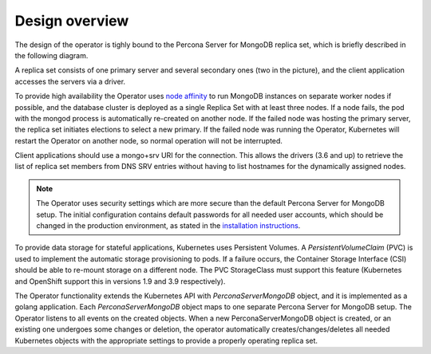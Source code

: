 Design overview
===============

The design of the operator is tighly bound to the Percona Server for
MongoDB replica set, which is briefly described in the following
diagram.

.. image:: replication.png
   :width: 250px
   :align: center
   :height: 250px
   :alt: Percona Server for MongoDB Replication


A replica set consists of one primary server and several secondary ones
(two in the picture), and the client application accesses the servers
via a driver.

To provide high availability the Operator uses `node
affinity <https://kubernetes.io/docs/concepts/configuration/assign-pod-node/#affinity-and-anti-affinity>`__
to run MongoDB instances on separate worker nodes if possible, and the
database cluster is deployed as a single Replica Set with at least three
nodes. If a node fails, the pod with the mongod process is automatically
re-created on another node. If the failed node was hosting the primary
server, the replica set initiates elections to select a new primary. If
the failed node was running the Operator, Kubernetes will restart the Operator on
another node, so normal operation will not be interrupted.

Client applications should use a mongo+srv URI for the connection. This
allows the drivers (3.6 and up) to retrieve the list of replica set
members from DNS SRV entries without having to list hostnames for the
dynamically assigned nodes.

.. note::

   The Operator uses security settings which are more secure
   than the default Percona Server for MongoDB setup. The initial
   configuration contains default passwords for all needed user accounts,
   which should be changed in the production environment, as stated in
   the  `installation instructions <openshift.html>`_.

.. image:: operator.png
   :width: 250px
   :align: center
   :height: 250px
   :alt: Percona Server for MongoDB Operator

To provide data storage for stateful applications, Kubernetes uses
Persistent Volumes. A *PersistentVolumeClaim* (PVC) is used to implement
the automatic storage provisioning to pods. If a failure occurs, the
Container Storage Interface (CSI) should be able to re-mount storage on
a different node. The PVC StorageClass must support this feature
(Kubernetes and OpenShift support this in versions 1.9 and 3.9
respectively).

The Operator functionality extends the Kubernetes API with
*PerconaServerMongoDB* object, and it is implemented as a golang
application. Each *PerconaServerMongoDB* object maps to one separate
Percona Server for MongoDB setup. The Operator listens to all events on the
created objects. When a new PerconaServerMongoDB object is created, or an
existing one undergoes some changes or deletion, the operator automatically
creates/changes/deletes all needed Kubernetes objects with the
appropriate settings to provide a properly operating replica set.


